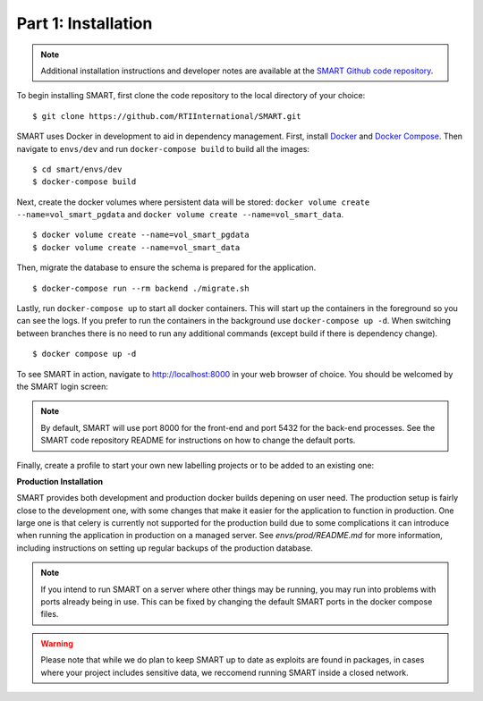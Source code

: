 Part 1: Installation
====================

.. note::
	Additional installation instructions and developer notes are available at the `SMART Github code repository <https://github.com/RTIInternational/SMART>`_.

To begin installing SMART, first clone the code repository to the local directory of your choice:

::

	$ git clone https://github.com/RTIInternational/SMART.git

SMART uses Docker in development to aid in dependency management. First, install `Docker <https://www.docker.com/>`_ and `Docker Compose <https://docs.docker.com/compose/install/>`_. Then navigate to ``envs/dev`` and run ``docker-compose build`` to build all the images:

::

	$ cd smart/envs/dev
	$ docker-compose build

Next, create the docker volumes where persistent data will be stored: ``docker volume create --name=vol_smart_pgdata`` and ``docker volume create --name=vol_smart_data``.

::

	$ docker volume create --name=vol_smart_pgdata
	$ docker volume create --name=vol_smart_data

Then, migrate the database to ensure the schema is prepared for the application.

::

  $ docker-compose run --rm backend ./migrate.sh

Lastly, run ``docker-compose up`` to start all docker containers.  This will start up the containers in the foreground so you can see the logs.  If you prefer to run the containers in the background use ``docker-compose up -d``. When switching between branches there is no need to run any additional commands (except build if there is dependency change).

::

	$ docker compose up -d

To see SMART in action, navigate to http://localhost:8000 in your web browser of choice.  You should be welcomed by the SMART login screen:

|login-screen|

.. note::

	By default, SMART will use port 8000 for the front-end and port 5432 for the back-end processes. See the SMART code repository README for instructions on how to change the default ports.

Finally, create a profile to start your own new labelling projects or to be added to an existing one:

|sign-up|

.. |login-screen| image:: ./nstatic/img/smart-login-screen.png
.. |sign-up| image:: ./nstatic/img/smart-sign-up.png

**Production Installation**

SMART provides both development and production docker builds depening on user need. The production setup is fairly close to the development one, with some changes that make it easier for the application to function in production.
One large one is that celery is currently not supported for the production build due to some complications it can introduce when running the application in production on a managed server.
See `envs/prod/README.md` for more information, including instructions on setting up regular backups of the production database.

.. note::
	If you intend to run SMART on a server where other things may be running, you may run into problems with ports already being in use. This can be fixed by changing the default SMART ports in the docker compose files.

.. warning::
	Please note that while we do plan to keep SMART up to date as exploits are found in packages, in cases where your project includes sensitive data, we reccomend running SMART inside a closed network. 


